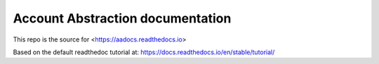Account Abstraction documentation
=======================================

This repo is the source for <https://aadocs.readthedocs.io>

Based on the default readthedoc tutorial at:
https://docs.readthedocs.io/en/stable/tutorial/
